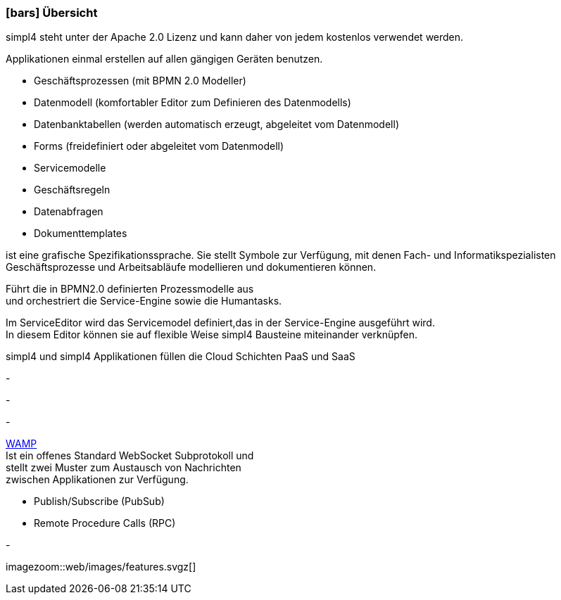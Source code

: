 :linkattrs:

=== icon:bars[size=1x,role=black] Übersicht ===

[CI,header="Open-Source- Entwicklungsumgebung"]
simpl4 steht unter der Apache 2.0 Lizenz und 
kann daher von jedem kostenlos verwendet werden.
[CI,header="Flexible repsonsive Anwendungen mit HTML5-Frontend für Smartphones, Tablets und Desktops"]
Applikationen einmal erstellen auf allen gängigen Geräten benutzen.
[CI,header="Schnelle Erstellung von Prozessen, Tabellen, Forms ..."]
--
* Geschäftsprozessen (mit BPMN 2.0 Modeller)
* Datenmodell (komfortabler Editor zum Definieren des Datenmodells) 
* Datenbanktabellen (werden automatisch erzeugt, abgeleitet vom Datenmodell) 
* Forms (freidefiniert oder abgeleitet vom Datenmodell)
* Servicemodelle 
* Geschäftsregeln 
* Datenabfragen
* Dokumenttemplates
--
[CI,header="BPMN 2.0 – Business Process Model and Notation"]
--
ist eine grafische Spezifikationssprache. 
Sie stellt Symbole zur Verfügung, mit denen Fach- und Informatikspezialisten 
Geschäftsprozesse und Arbeitsabläufe modellieren und dokumentieren können.
--
[CI,header="Business-Process-Engine"]
--
Führt die in BPMN2.0 definierten Prozessmodelle aus +
und orchestriert die Service-Engine sowie die Humantasks.
--
[CI,header="Service-Engine"]
--
Im ServiceEditor wird das Servicemodel definiert,das in der Service-Engine ausgeführt wird. +
In diesem Editor können sie auf flexible Weise simpl4 Bausteine miteinander verknüpfen.
--
[CI,header="Cloud-ready (PaaS,SaaS)"]
simpl4 und simpl4 Applikationen  füllen die Cloud Schichten PaaS und SaaS
[CI,header="Integration bestehender Softwaresysteme"]
-
[CI,header="Entwicklung im Browser"]
-
[CI,header="Minimales Projekt-Setup"]
-
[CI,header="Web Application Messaging Protocol (Websocket Subprotokoll)"]
--
link:https://en.wikipedia.org/wiki/Web_Application_Messaging_Protocol[WAMP,window="_blank"] +
Ist ein offenes Standard WebSocket Subprotokoll und + 
stellt zwei Muster zum Austausch von Nachrichten + 
zwischen Applikationen zur Verfügung.

* Publish/Subscribe (PubSub) 
* Remote Procedure Calls (RPC)
--
[CI,header="Git-basierter simpl4-Application-Store"]
-

[.imageblock.left.width600]
imagezoom::web/images/features.svgz[]
